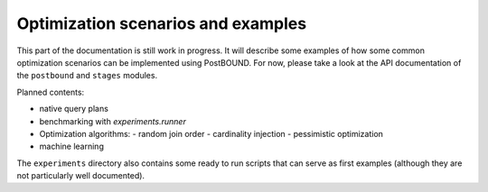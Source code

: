 Optimization scenarios and examples
===================================

This part of the documentation is still work in progress. It will describe some examples of how some common optimization
scenarios can be implemented using PostBOUND. For now, please take a look at the API documentation of the ``postbound`` and
``stages`` modules.

Planned contents:

- native query plans
- benchmarking with `experiments.runner`
- Optimization algorithms:
  - random join order
  - cardinality injection
  - pessimistic optimization
- machine learning

The ``experiments`` directory also contains some ready to run scripts that can serve as first examples (although they are not
particularly well documented).

